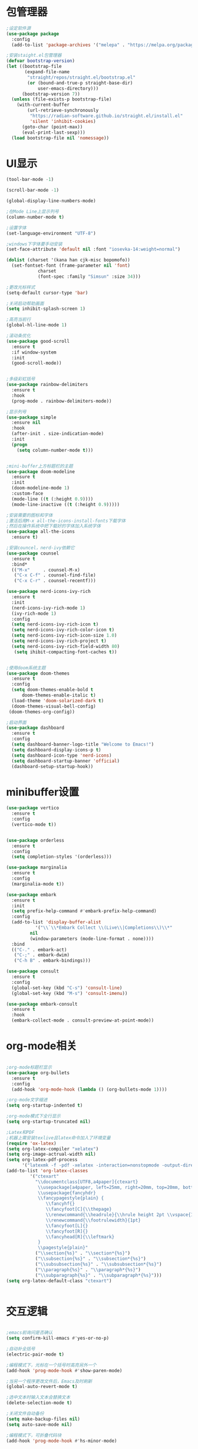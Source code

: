 * 包管理器
#+begin_src emacs-lisp
;设定软件源
(use-package package
  :config
  (add-to-list 'package-archives '("melepa" . "https://melpa.org/packages/")))

;安装staight.el包管理器
(defvar bootstrap-version)
(let ((bootstrap-file
       (expand-file-name
        "straight/repos/straight.el/bootstrap.el"
        (or (bound-and-true-p straight-base-dir)
            user-emacs-directory)))
      (bootstrap-version 7))
  (unless (file-exists-p bootstrap-file)
    (with-current-buffer
        (url-retrieve-synchronously
         "https://radian-software.github.io/straight.el/install.el"
         'silent 'inhibit-cookies)
      (goto-char (point-max))
      (eval-print-last-sexp)))
  (load bootstrap-file nil 'nomessage))

#+end_src

* UI显示 

#+begin_src emacs-lisp
(tool-bar-mode -1)

(scroll-bar-mode -1)

(global-display-line-numbers-mode)

;在Mode Line上显示列号
(column-number-mode t)

;设置字体
(set-language-environment "UTF-8")

;windows下字体要手动安装
(set-face-attribute 'default nil :font "iosevka-14:weight=normal")

(dolist (charset '(kana han cjk-misc bopomofo))
  (set-fontset-font (frame-parameter nil 'font)
		    charset
		    (font-spec :family "Simsun" :size 34)))

;更改光标样式
(setq-default cursor-type 'bar)

;关闭启动帮助画面
(setq inhibit-splash-screen 1)

;高亮当前行
(global-hl-line-mode 1)

;滚动条优化
(use-package good-scroll
  :ensure t
  :if window-system
  :init
  (good-scroll-mode))


;多级彩虹括号
(use-package rainbow-delimiters
  :ensure t
  :hook
  (prog-mode . rainbow-delimiters-mode))

;显示列号
(use-package simple
  :ensure nil
  :hook
  (after-init . size-indication-mode)
  :init
  (progn
    (setq column-number-mode t)))


;mini-buffer上方标题栏的主题
(use-package doom-modeline
  :ensure t
  :init
  (doom-modeline-mode 1)
  :custom-face
  (mode-line ((t (:height 0.9))))
  (mode-line-inactive ((t (:height 0.9)))))

;安装需要的图标和字体
;激活后用M-x all-the-icons-install-fonts下载字体
;然后在操作系统中把下载好的字体加入系统字体
(use-package all-the-icons
  :ensure t)

;安装councel，nerd-ivy依赖它
(use-package counsel
  :ensure t
  :bind*
  (("M-x"     . counsel-M-x)
   ("C-x C-f" . counsel-find-file)
   ("C-x C-r" . counsel-recentf)))

(use-package nerd-icons-ivy-rich
  :ensure t
  :init
  (nerd-icons-ivy-rich-mode 1)
  (ivy-rich-mode 1)
  :config
  (setq nerd-icons-ivy-rich-icon t)
  (setq nerd-icons-ivy-rich-color-icon t)
  (setq nerd-icons-ivy-rich-icon-size 1.0)
  (setq nerd-icons-ivy-rich-project t)
  (setq nerd-icons-ivy-rich-field-width 80)
   (setq ihibit-compacting-font-caches t))


;使用doom系统主题
(use-package doom-themes
  :ensure t
  :config
  (setq doom-themes-enable-bold t
	  doom-themes-enable-italic t)
  (load-theme 'doom-solarized-dark t)
  (doom-themes-visual-bell-config)
 (doom-themes-org-config))

;启动界面
(use-package dashboard
  :ensure t
  :config
  (setq dashboard-banner-logo-title "Welcome to Emacs!")
  (setq dashboard-display-icons-p t)
  (setq dashboard-icon-type 'nerd-icons)
  (setq dashboard-startup-banner 'official)
  (dashboard-setup-startup-hook))

#+end_src

* minibuffer设置

#+begin_src emacs-lisp
(use-package vertico
  :ensure t
  :config
  (vertico-mode t))


(use-package orderless
  :ensure t
  :config
  (setq completion-styles '(orderless)))

(use-package marginalia
  :ensure t
  :config
  (marginalia-mode t))

(use-package embark
  :ensure t
  :init
  (setq prefix-help-command #'embark-prefix-help-command)
  :config
  (add-to-list 'display-buffer-alist
	       '("\\`\\*Embark Collect \\(Live\\|Completions\\)\\*"
		 nil
		 (window-parameters (mode-line-format . none))))
  :bind
  (("C-." . embark-act)
   ("C-;" . embark-dwim)
   ("C-h B" . embark-bindings)))

(use-package consult
  :ensure t
  :config
  (global-set-key (kbd "C-s") 'consult-line)
  (global-set-key (kbd "M-s") 'consult-imenu))

(use-package embark-consult
  :ensure t
  :hook
  (embark-collect-mode . consult-preview-at-point-mode))
#+end_src

* org-mode相关
#+begin_src emacs-lisp

;org-mode标题栏显示
(use-package org-bullets
  :ensure t
  :config
  (add-hook 'org-mode-hook (lambda () (org-bullets-mode 1))))

;org-mode文字缩进
(setq org-startup-indented t)

;org-mode模式下全行显示
(setq org-startup-truncated nil)

;Latex和PDF
;机器上需安装texlive且latex命令加入了环境变量
(require 'ox-latex)
(setq org-latex-compiler "xelatex")
(setq org-image-actrual-width nil)
(setq org-latex-pdf-process
      '("latexmk -f -pdf -xelatex -interaction=nonstopmode -output-directory=%o %f"))
(add-to-list 'org-latex-classes
	     '("ctexart"
	       "\\documentclass[UTF8,a4paper]{ctexart}
            \\usepackage[a4paper, left=25mm, right=20mm, top=20mm, bottom=25mm]{geometry}
            \\usepackage{fancyhdr}
            \\fancypagestyle{plain} {
               \\fancyhf{}
               \\fancyfoot[C]{\\thepage}
               \\renewcommand{\\headrule}{\\hrule height 2pt \\vspace{1mm} \\hrule height 1pt}
               \\renewcommand{\\footrulewidth}{1pt}
               \\fancyfoot[L]{}
               \\fancyfoot[R]{}
               \\fancyhead[R]{\\leftmark}
            }
            \\pagestyle{plain}"
           ("\\section{%s}" . "\\section*{%s}")
	       ("\\subsection{%s}" . "\\subsection*{%s}")
	       ("\\subsubsection{%s}" . "\\subsubsection*{%s}")
	       ("\\paragraph{%s}" . "\\paragraph*{%s}")
	       ("\\subparagraph{%s}" . "\\subparagraph*{%s}")))
(setq org-latex-default-class "ctexart")


#+end_src

* 交互逻辑

#+begin_src emacs-lisp

;emacs前询问是否确认
(setq confirm-kill-emacs #'yes-or-no-p)

;自动补全括号
(electric-pair-mode t)

;编程模式下，光标在一个括号时高亮另外一个
(add-hook 'prog-mode-hook #'show-paren-mode)

;当另一个程序更改文件后，Emacs及时刷新
(global-auto-revert-mode t)

;选中文本时输入文本会替换文本
(delete-selection-mode t)

;关闭文件自动备份
(setq make-backup-files nil)
(setq auto-save-mode nil)

;编程模式下，可折叠代码块
(add-hook 'prog-mode-hook #'hs-minor-mode)

;win10的C-SPC和系统输入法冲突，切换为C-x SPC
(global-unset-key (kbd "C-SPC"))
(global-set-key (kbd "C-x SPC") 'set-mark-command)

;取消系统铃声
(setq ring-bell-funciton 'ignore)

;设定启动时不显示警告信息
(setq inhibit-startup-message t)

;增强C-a和C-e快捷键
(use-package mwim
  :ensure t
  :bind
  (("C-a" . mwim-beginning-of-code-or-line)
   ("C-e" . mwim-end-of-code-or-line)))

;增加重启emacs命令
(use-package restart-emacs
  :ensure t)

;打开历史文件
(use-package savehist
  :ensure nil
  :hook
  (after-init . savehist-mode)
  :init
  (setq enable-recursive-minibuffers t
	history-length 1000
	savehist-additional-variables '(mark-ring
					global-mark-ring
					search-ring
					regexp-search-ring
					extended-command-history)
	savehist-autosave-interval 300))

;保存上次光标所在位置
(use-package saveplace
  :ensure nil
  :hook
  (after-init . save-place-mode))

;优化undo操作
(use-package undo-tree
  :ensure t
  :init
  (global-undo-tree-mode 1)
  :config
  (setq undo-tree-auto-save-history nil)
  ;(setq evil-undo-system 'undo-tree)
)

;窗口管理，使用M-数字切换窗口
(use-package window-numbering
  :ensure t
  :init
  :hook
  (after-init . window-numbering-mode))


#+end_src

* 日程
#+begin_src emacs-lisp

;日程管理常用快捷键
(setq org-todo-keywords
      (quote ((sequence "TODO(t)" "STARTED(s)" "|" "Done(d!/!)")
              (sequence "WATTING(w@/!)" "SOMEDAY(s)" "|" "CANCELLED(c@/!)" "MEETING(m)" "PHONE(p)"))))

;org-agenda设置
(global-set-key (kbd "C-c a") 'org-agenda)
(setq org-agenda-files '("~/.emacs.d/gtd.org"))
(setq org-agenda-span 'day)

#+end_src

* 编程相关

#+begin_src emacs-lisp

;使用lsp-bridge代替company
;需要安装python相应模块，需要Node，pyright
;需要安装markdown-moe和yasnippet的emacs模块
(use-package markdown-mode
  :ensure t)
(use-package yasnippet
  :ensure t)


;处理因为需要解压dz文件在win10或win11上导致的异常
(defadvice jka-compr-info-compress-args (around eval-args activate)
  "Evaluate program arguments"
  (setq ad-return-value (mapcar 'eval (aref info 3))))

(defadvice jka-compr-info-uncompress-args (around eval-args activate)
  "Evaluate program arguments"
  (setq ad-return-value (mapcar 'eval (aref info 6))))


(add-to-list 'jka-compr-compression-info-list ["\\.dz\\'" "7z" "7z" ("-")
                           "dz uncompress" "7z" (filename) nil t ""])

(add-to-list 'auto-mode-alist '("\\.dz\\'" nil jka-compr))

(add-to-list 'file-name-handler-alist '("\\.dz\\'" . jka-compr-handler))

;注意FREEBSD下面用python pip install的basedpyright不工作
;需要用nodejs的npm安装
;windows下面则需要用python -m pip install pyright basedpyright
;   用windows下的nodejs安装的pyright也不工作
(use-package lsp-bridge
  :straight
  '(lsp-bridge
    :type git
    :host github
    :repo "manateelazycat/lsp-bridge"
    :files (:defaults "*.el" "*.py" "acm" "core" "langserver" "multiserver" "resources")
	:build (:not compile))
  :init
  (global-lsp-bridge-mode)
 ; :config
 ; (setq lsp-bridge-python-lsp-server 'pyright))
  )


#+end_src
